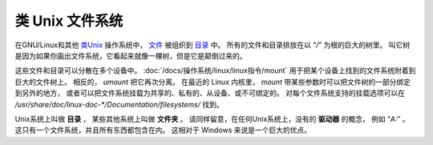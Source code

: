 ======================================
类 Unix 文件系统
======================================


.. post:: 2023-02-27 21:24:23
  :tags: linux, debian, debian手册
  :category: 操作系统
  :author: YanQue
  :location: CD
  :language: zh-cn


在GNU/Linux和其他 `类Unix <https://zh.wikipedia.org/wiki/Unix-like>`_ 操作系统中，
`文件 <https://zh.wikipedia.org/wiki/Computer_file>`_ 被组织到
`目录 <https://zh.wikipedia.org/wiki/Directory_(file_systems)>`_ 中。
所有的文件和目录排放在以 “`/`” 为根的巨大的树里。
叫它树是因为如果你画出文件系统，它看起来就像一棵树，但是它是颠倒过来的。

这些文件和目录可以分散在多个设备中。
:doc:`/docs/操作系统/linux/linux指令/mount` 用于把某个设备上找到的文件系统附着到巨大的文件树上。
相反的， `umount` 把它再次分离。
在最近的 Linux 内核里， `mount`
带某些参数时可以把文件树的一部分绑定到另外的地方，
或者可以把文件系统挂载为共享的、私有的、从设备、或不可绑定的。
对每个文件系统支持的挂载选项可以在 `/usr/share/doc/linux-doc-*/Documentation/filesystems/` 找到。

Unix系统上叫做 **目录** ，
某些其他系统上叫做 **文件夹** 。
请同样留意，在任何Unix系统上，没有的 **驱动器** 的概念，
例如 “`A:`” 。 这只有一个文件系统，并且所有东西都包含在内。
这相对于 Windows 来说是一个巨大的优点。




